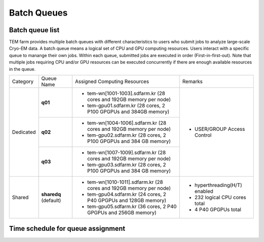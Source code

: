 ************
Batch Queues
************

Batch queue list
================

TEM farm provides multiple batch queues with different characteristics to users who submit jobs to analyze large-scale Cryo-EM data. 
A batch queue means a logical set of CPU and GPU computing resources.
Users interact with a specific queue to manange their own jobs. 
Within each queue, submitted jobs are executed in order (First-in-first-out).
Note that multiple jobs requiring CPU and/or GPU resources can be executed concurrently if there are enough available resources in the queue.

.. image:: images/queues-description.jpg
  :scale: 60 %
  :align: center

+--------------+-----------------+--------------------------------------------------------------------+------------------------------------+
| Category     | Queue Name      | Assigned Computing Resources                                       | Remarks                            |
+--------------+-----------------+--------------------------------------------------------------------+------------------------------------+
| Dedicated    | **q01**         | - tem-wn[1001-1003].sdfarm.kr (28 cores and 192GB memory per node) | - USER/GROUP Access Control        |
|              |                 | - tem-gpu01.sdfarm.kr (28 cores, 2 P100 GPGPUs and 384GB memory)   |                                    | 
|              +-----------------+--------------------------------------------------------------------+                                    |
|              | **q02**         | - tem-wn[1004-1006].sdfarm.kr (28 cores and 192GB memory per node) |                                    |
|              |                 | - tem-gpu02.sdfarm.kr (28 cores, 2 P100 GPGPUs and 384 GB memory)  |                                    |
|              +-----------------+--------------------------------------------------------------------+                                    |
|              | **q03**         | - tem-wn[1007-1009].sdfarm.kr (28 cores and 192GB memory per node) |                                    |
|              |                 | - tem-gpu03.sdfarm.kr (28 cores, 2 P100 GPGPUs and 384 GB memory)  |                                    |
+--------------+-----------------+--------------------------------------------------------------------+------------------------------------+
| Shared       | **sharedq**     | - tem-wn[1010-1011].sdfarm.kr (28 cores and 192GB memory per node) | - hyperthreading(H/T) enabled      |
|              | (default)       | - tem-gpu04.sdfarm.kr (24 cores, 2 P40 GPGPUs and 128GB memory)    | - 232 logical CPU cores total      |
|              |                 | - tem-gpu05.sdfarm.kr (36 cores, 2 P40 GPGPUs and 256GB memory)    | - 4 P40 GPGPUs total               |
+--------------+-----------------+--------------------------------------------------------------------+------------------------------------+


Time schedule for queue assignment
==================================

.. raw:: html

  <div style="position: relative; padding-bottom: 56.25%; height: 0; overflow: hidden; max-width: 100%; height: auto;">
    <iframe src="https://calendar.google.com/calendar/embed?src=uh81cs11mhp8cr6fqjp005ks9o%40group.calendar.google.com&ctz=Asia%2FSeoul" style="border: 0" width="1050" height="700" frameborder="0" scrolling="no"></iframe>
  </div>

